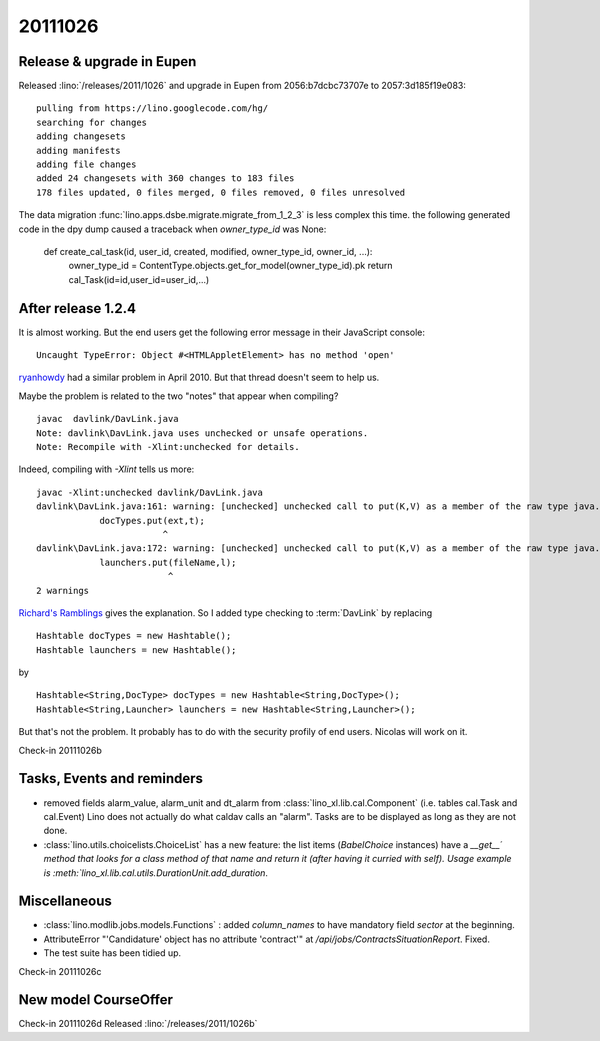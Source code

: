 20111026
========

Release & upgrade in Eupen
--------------------------

Released :lino:`/releases/2011/1026` 
and upgrade in Eupen from 
2056:b7dcbc73707e to 2057:3d185f19e083::

  pulling from https://lino.googlecode.com/hg/
  searching for changes
  adding changesets
  adding manifests
  adding file changes
  added 24 changesets with 360 changes to 183 files
  178 files updated, 0 files merged, 0 files removed, 0 files unresolved


The data migration :func:`lino.apps.dsbe.migrate.migrate_from_1_2_3` 
is less complex this time. the following generated code in the dpy dump 
caused a traceback when `owner_type_id` was None:

  def create_cal_task(id, user_id, created, modified, owner_type_id, owner_id, ...):
      owner_type_id = ContentType.objects.get_for_model(owner_type_id).pk
      return cal_Task(id=id,user_id=user_id,...)

After release 1.2.4
-------------------

It is almost working. But the end users get the following error 
message in their JavaScript console::

  Uncaught TypeError: Object #<HTMLAppletElement> has no method 'open'


`ryanhowdy <http://ww.w.jumploader.com/forum/viewtopic.php?t=2326&highlight=&sid=373c4e12272baeca219958ed7a2fd1cb>`_
had a similar problem in April 2010. But that thread doesn't seem to help us.

Maybe the problem is related to the two "notes" that appear when compiling?

::

  javac  davlink/DavLink.java
  Note: davlink\DavLink.java uses unchecked or unsafe operations.
  Note: Recompile with -Xlint:unchecked for details.

Indeed, compiling with `-Xlint` tells us more::

  javac -Xlint:unchecked davlink/DavLink.java
  davlink\DavLink.java:161: warning: [unchecked] unchecked call to put(K,V) as a member of the raw type java.util.Hashtable
              docTypes.put(ext,t);
                          ^
  davlink\DavLink.java:172: warning: [unchecked] unchecked call to put(K,V) as a member of the raw type java.util.Hashtable
              launchers.put(fileName,l);
                           ^
  2 warnings    
  
`Richard's Ramblings <http://www.richardsramblings.com/2007/12/java-unchecked-compiler-warnings/>`_
gives the explanation. So I added type checking to :term:`DavLink` by replacing

::

    Hashtable docTypes = new Hashtable();
    Hashtable launchers = new Hashtable();

by

::

    Hashtable<String,DocType> docTypes = new Hashtable<String,DocType>();
    Hashtable<String,Launcher> launchers = new Hashtable<String,Launcher>();

But that's not the problem. It probably has to do with the 
security profily of end users. Nicolas will work on it.

Check-in 20111026b


Tasks, Events and reminders
---------------------------

- removed fields alarm_value, alarm_unit and dt_alarm from :class:`lino_xl.lib.cal.Component` 
  (i.e. tables cal.Task and cal.Event)
  Lino does not actually do what caldav calls an "alarm". 
  Tasks are to be displayed as long as they are not done.
  
- :class:`lino.utils.choicelists.ChoiceList` has a 
  new feature: the list items (`BabelChoice` instances) 
  have a `__get__´  method that looks for a class method of that name and 
  return it (after having it curried with self).
  Usage example is :meth:`lino_xl.lib.cal.utils.DurationUnit.add_duration`.

Miscellaneous
-------------

- :class:`lino.modlib.jobs.models.Functions` : added `column_names` 
  to have mandatory field `sector` at the beginning.
  
- AttributeError "'Candidature' object has no attribute 'contract'" at `/api/jobs/ContractsSituationReport`. Fixed.

- The test suite has been tidied up.
  
Check-in 20111026c
  
New model CourseOffer
---------------------

Check-in 20111026d
Released :lino:`/releases/2011/1026b` 

